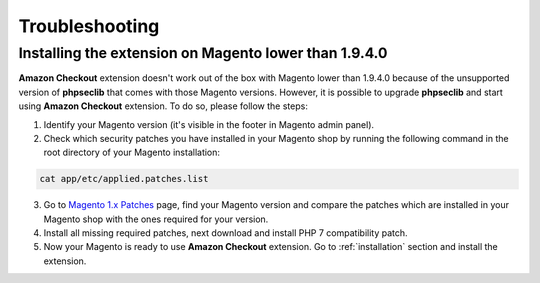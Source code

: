 .. _troubleshooting:

Troubleshooting
===============

.. _troubleshooting-older-magento:

Installing the extension on Magento lower than 1.9.4.0
------------------------------------------------------

**Amazon Checkout** extension doesn't work out of the box with Magento lower than 1.9.4.0 because of the unsupported version of **phpseclib** that comes with those Magento versions. However, it is possible to upgrade **phpseclib** and start using **Amazon Checkout** extension. To do so, please follow the steps:

1. Identify your Magento version (it's visible in the footer in Magento admin panel).
2. Check which security patches you have installed in your Magento shop by running the following command in the root directory of your Magento installation:

.. code-block:: bash

   cat app/etc/applied.patches.list

3. Go to `Magento 1.x Patches <https://magentary.com/kb/php-7-2-patches-for-magento-1-x-without-ssh>`_ page, find your Magento version and compare the patches which are installed in your Magento shop with the ones required for your version.
4. Install all missing required patches, next download and install PHP 7 compatibility patch.
5. Now your Magento is ready to use **Amazon Checkout** extension. Go to :ref:`installation` section and install the extension.
